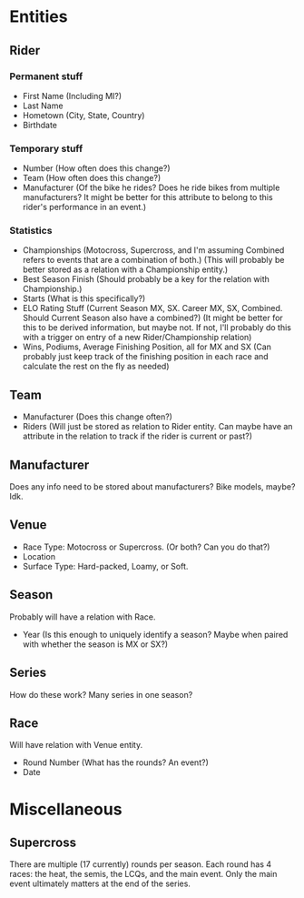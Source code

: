 * Entities
** Rider
*** Permanent stuff
    - First Name (Including MI?)
    - Last Name
    - Hometown (City, State, Country)
    - Birthdate
*** Temporary stuff
    - Number (How often does this change?)
    - Team (How often does this change?)
    - Manufacturer (Of the bike he rides? Does he ride bikes from multiple manufacturers? It might be better for this attribute to belong to this rider's performance in an event.)
*** Statistics
    - Championships (Motocross, Supercross, and I'm assuming Combined refers to events that are a combination of both.) (This will probably be better stored as a relation with a Championship entity.)
    - Best Season Finish (Should probably be a key for the relation with Championship.)
    - Starts (What is this specifically?)
    - ELO Rating Stuff (Current Season MX, SX. Career MX, SX, Combined. Should Current Season also have a combined?) (It might be better for this to be derived information, but maybe not. If not, I'll probably do this with a trigger on entry of a new Rider/Championship relation)
    - Wins, Podiums, Average Finishing Position, all for MX and SX (Can probably just keep track of the finishing position in each race and calculate the rest on the fly as needed)
** Team
   - Manufacturer (Does this change often?)
   - Riders (Will just be stored as relation to Rider entity. Can maybe have an attribute in the relation to track if the rider is current or past?)
** Manufacturer
   Does any info need to be stored about manufacturers? Bike models, maybe? Idk.
** Venue
   - Race Type: Motocross or Supercross. (Or both? Can you do that?)
   - Location
   - Surface Type: Hard-packed, Loamy, or Soft.
** Season
   Probably will have a relation with Race.
   - Year (Is this enough to uniquely identify a season? Maybe when paired with whether the season is MX or SX?)
** Series
   How do these work? Many series in one season?
** Race
   Will have relation with Venue entity.
   - Round Number (What has the rounds? An event?)
   - Date
* Miscellaneous
** Supercross
   There are multiple (17 currently) rounds per season. Each round has 4 races: the heat, the semis, the LCQs, and the main event. Only the main event ultimately matters at the end of the series.
